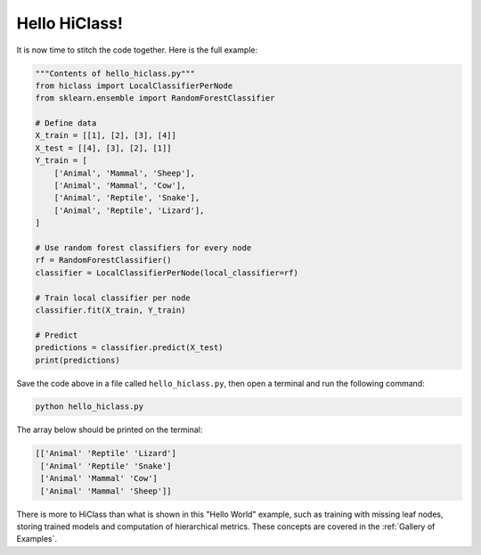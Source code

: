 Hello HiClass!
==============

It is now time to stitch the code together. Here is the full example:

.. code-block:: python

    """Contents of hello_hiclass.py"""
    from hiclass import LocalClassifierPerNode
    from sklearn.ensemble import RandomForestClassifier

    # Define data
    X_train = [[1], [2], [3], [4]]
    X_test = [[4], [3], [2], [1]]
    Y_train = [
        ['Animal', 'Mammal', 'Sheep'],
        ['Animal', 'Mammal', 'Cow'],
        ['Animal', 'Reptile', 'Snake'],
        ['Animal', 'Reptile', 'Lizard'],
    ]

    # Use random forest classifiers for every node
    rf = RandomForestClassifier()
    classifier = LocalClassifierPerNode(local_classifier=rf)

    # Train local classifier per node
    classifier.fit(X_train, Y_train)

    # Predict
    predictions = classifier.predict(X_test)
    print(predictions)

Save the code above in a file called :literal:`hello_hiclass.py`, then open a terminal and run the following command:

.. code-block:: bash

    python hello_hiclass.py

The array below should be printed on the terminal:

.. code-block:: python

    [['Animal' 'Reptile' 'Lizard']
     ['Animal' 'Reptile' 'Snake']
     ['Animal' 'Mammal' 'Cow']
     ['Animal' 'Mammal' 'Sheep']]

There is more to HiClass than what is shown in this "Hello World" example, such as training with missing leaf nodes, storing trained models and computation of hierarchical metrics. These concepts are covered in the :ref:`Gallery of Examples`.
